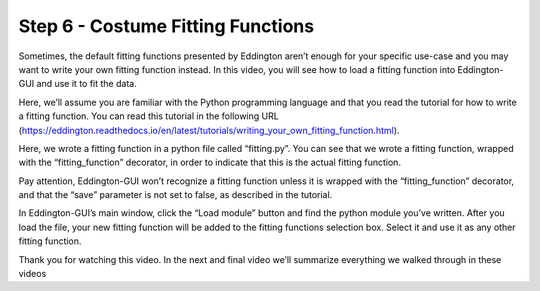 .. _costume_fitting_functions:

Step 6 - Costume Fitting Functions
===================================

.. raw:: html

    <video width="500" height="300" controls>
        <source src="../_static/costume_fitting_functions.mp4" type="video/mp4">
        Your browser does not support the video tag.
    </video>

Sometimes, the default fitting functions presented by Eddington aren’t enough for your
specific use-case and you may want to write your own fitting function instead.
In this video, you will see how to load a fitting function into Eddington-GUI and use
it to fit the data.

Here, we’ll assume you are familiar with the Python programming language and that you
read the tutorial for how to write a fitting function. You can read this tutorial in the
following URL
(https://eddington.readthedocs.io/en/latest/tutorials/writing_your_own_fitting_function.html).

Here, we wrote a fitting function in a python file called “fitting.py”. You can see
that we wrote a fitting function, wrapped with the “fitting_function” decorator,
in order to indicate that this is the actual fitting function.

Pay attention, Eddington-GUI won’t recognize a fitting function unless it is wrapped
with the “fitting_function” decorator, and that the “save” parameter is not set to
false, as described in the tutorial.

In Eddington-GUI’s main window, click the “Load module” button and find the python
module you’ve written. After you load the file, your new fitting function will be added
to the fitting functions selection box. Select it and use it as any other fitting
function.

Thank you for watching this video. In the next and final video we’ll summarize
everything we walked through in these videos
